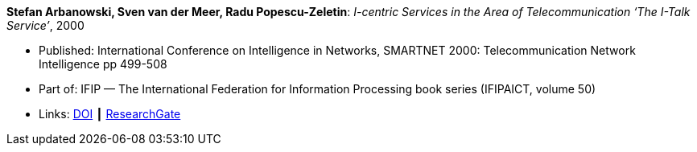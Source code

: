 *Stefan Arbanowski, Sven van der Meer, Radu Popescu-Zeletin*: _I-centric Services in the Area of Telecommunication ‘The I-Talk Service’_, 2000

* Published: International Conference on Intelligence in Networks, SMARTNET 2000: Telecommunication Network Intelligence pp 499-508
* Part of: IFIP — The International Federation for Information Processing book series (IFIPAICT, volume 50)
* Links:
    link:https://doi.org/10.1007/978-0-387-35522-1_29[DOI] ┃
    link:https://www.researchgate.net/publication/220962164_I-centric_Services_in_the_Area_of_Telecommunication_'The_I-Talk_Service'[ResearchGate]
ifdef::local[]
* Local links:
    link:/library/inproceedings/2000/arbanowski-smartnet-2000.pdf[PDF] ┃
    link:/library/inproceedings/2000/arbanowski-smartnet-2000.7z[7z]
endif::[]

